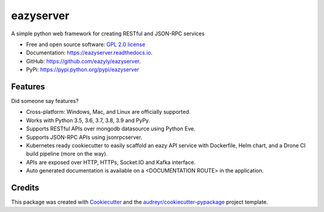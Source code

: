 ==========
eazyserver
==========


.. image:: https://img.shields.io/pypi/v/eazyserver.svg
        :target: https://pypi.python.org/pypi/eazyserver

.. image:: https://img.shields.io/travis/eazyly/eazyserver.svg
        :target: https://travis-ci.org/eazyly/eazyserver

.. image:: https://readthedocs.org/projects/eazyserver/badge/?version=latest
        :target: https://eazyserver.readthedocs.io/en/latest/?badge=latest
        :alt: Documentation Status

.. image:: https://pyup.io/repos/github/eazyly/eazyserver/shield.svg
     :target: https://pyup.io/repos/github/eazyly/eazyserver/
     :alt: Updates

.. image:: https://pyup.io/repos/github/eazyly/eazyserver/python-3-shield.svg
     :target: https://pyup.io/repos/github/eazyly/eazyserver/
     :alt: Python 3

A simple python web framework for creating RESTful and JSON-RPC services


* Free and open source software: `GPL 2.0 license`_
* Documentation: https://eazyserver.readthedocs.io.
* GitHub: https://github.com/eazyly/eazyserver.
* PyPi: https://pypi.python.org/pypi/eazyserver

Features
--------

Did someone say features?

* Cross-platform: Windows, Mac, and Linux are officially supported.

* Works with Python 3.5, 3.6, 3.7, 3.8, 3.9 and PyPy.

* Supports RESTful APIs over mongodb datasource using Python Eve.

* Supports JSON-RPC APIs using jsonrpcserver. 

* Kubernetes ready cookiecutter to easily scaffold an eazy API service with Dockerfile, Helm chart, and a Drone CI build pipeline (more on the way). 

* APIs are exposed over HTTP, HTTPs, Socket.IO and Kafka interface. 

* Auto generated documentation is available on a <DOCUMENTATION ROUTE> in the application. 


Credits
-------

This package was created with Cookiecutter_ and the `audreyr/cookiecutter-pypackage`_ project template.

.. _Cookiecutter: https://github.com/audreyr/cookiecutter
.. _`audreyr/cookiecutter-pypackage`: https://github.com/audreyr/cookiecutter-pypackage
.. _`GPL 2.0 license`: https://github.com/eazyly/eazyserver/blob/master/LICENSE